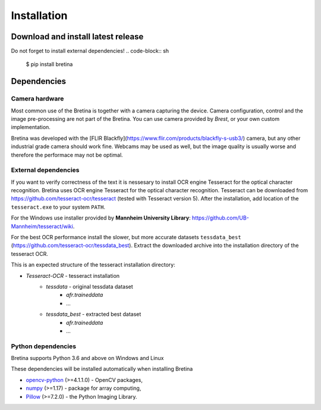 .. _installation:

Installation
============

.. _installation.download-and-install-latest-release:

Download and install latest release
------------------------------------

Do not forget to install external dependencies!
.. code-block:: sh

    $ pip install bretina

.. _installation.python-version:

Dependencies
-------------------

Camera hardware
~~~~~~~~~~~~~~~

Most common use of the Bretina is together with a camera capturing the device.
Camera configuration, control and the image pre-processing are not part of the
Bretina. You can use camera provided by *Brest*, or your own custom implementation.

Bretina was developed with the [FLIR Blackfly](https://www.flir.com/products/blackfly-s-usb3/)
camera, but any other industrial grade camera should work fine. Webcams may be
used as well, but the image quality is usually worse and therefore the performace
may not be optimal.

External dependencies
~~~~~~~~~~~~~~~~~~~~~

If you want to verify correctness of the text it is nessesary to install OCR engine Tesseract for the optical character
recognition.
Bretina uses OCR engine Tesseract for the optical character recognition. Tesseract can be downloaded from
https://github.com/tesseract-ocr/tesseract (tested with Tesseract version 5). After the installation, add location of
the ``tesseract.exe`` to your system ``PATH``.

For the Windows use installer provided by **Mannheim University Library**:
https://github.com/UB-Mannheim/tesseract/wiki.

For the best OCR performance install the slower, but more accurate datasets ``tessdata_best``
(https://github.com/tesseract-ocr/tessdata_best). Extract the
downloaded archive into the installation directory of the tesseract OCR.

This is an expected structure of the tesseract installation directory:

+ *Tesseract-OCR* - tesseract installation
    * *tessdata* - original tessdata dataset
        + *afr.traineddata*
        + ...
    * *tessdata_best* - extracted best dataset
        + *afr.traineddata*
        + ...

Python dependencies
~~~~~~~~~~~~~~~~~~~~~

Bretina supports Python 3.6 and above on Windows and Linux

.. _installation.python-dependencies:

These dependencies will be installed automatically when installing Bretina

* `opencv-python`_ (>=4.1.1.0) - OpenCV packages,
* `numpy`_ (>=1.17) - package for array computing,
* `Pillow`_ (>=7.2.0) - the Python Imaging Library.

.. _opencv-python: https://pypi.org/project/opencv-python/
.. _numpy: https://pypi.org/project/numpy/
.. _Pillow: https://pypi.org/project/Pillow/
